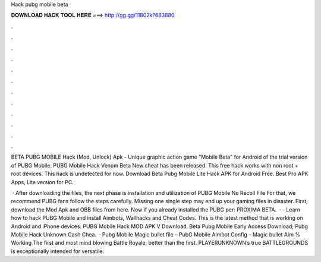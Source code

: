 Hack pubg mobile beta



𝐃𝐎𝐖𝐍𝐋𝐎𝐀𝐃 𝐇𝐀𝐂𝐊 𝐓𝐎𝐎𝐋 𝐇𝐄𝐑𝐄 ===> http://gg.gg/11802k?683880



.



.



.



.



.



.



.



.



.



.



.



.

BETA PUBG MOBILE Hack (Mod, Unlock) Apk - Unique graphic action game "Mobile Beta" for Android of the trial version of PUBG Mobile. PUBG Mobile Hack Venom Beta New cheat has been released. This free hack works with non root + root devices. This hack is undetected for now. Download Beta Pubg Mobile Lite Hack APK for Android Free. Best Pro APK Apps, Lite version for PC.

 · After downloading the files, the next phase is installation and utilization of PUBG Mobile No Recoil File For that, we recommend PUBG fans follow the steps carefully. Missing one single step may end up your gaming files in disaster. First, download the Mod Apk and OBB files from here. Now if you already installed the PUBG per: PROXIMA BETA.  · - Learn how to hack PUBG Mobile and install Aimbots, Wallhacks and Cheat Codes. This is the latest method that is working on Android and iPhone devices. PUBG Mobile Hack MOD APK V Download.  Beta Pubg Mobile Early Access Download;  Pubg Mobile Hack Unknown Cash Chea.  · Pubg Mobile Magic bullet file – PubG Mobile Aimbot Config – Magic bullet Aim % Working The first and most mind blowing Battle Royale, better than the first. PLAYERUNKNOWN’s true BATTLEGROUNDS is exceptionally intended for versatile.
